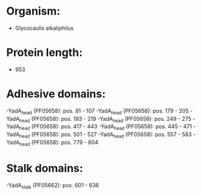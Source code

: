 * Organism:
- Glycocaulis alkaliphilus
* Protein length:
- 953
* Adhesive domains:
-YadA_head (PF05658): pos. 81 - 107
-YadA_head (PF05658): pos. 179 - 205
-YadA_head (PF05658): pos. 193 - 219
-YadA_head (PF05658): pos. 249 - 275
-YadA_head (PF05658): pos. 417 - 443
-YadA_head (PF05658): pos. 445 - 471
-YadA_head (PF05658): pos. 501 - 527
-YadA_head (PF05658): pos. 557 - 583
-YadA_head (PF05658): pos. 779 - 804
* Stalk domains:
-YadA_stalk (PF05662): pos. 601 - 636

